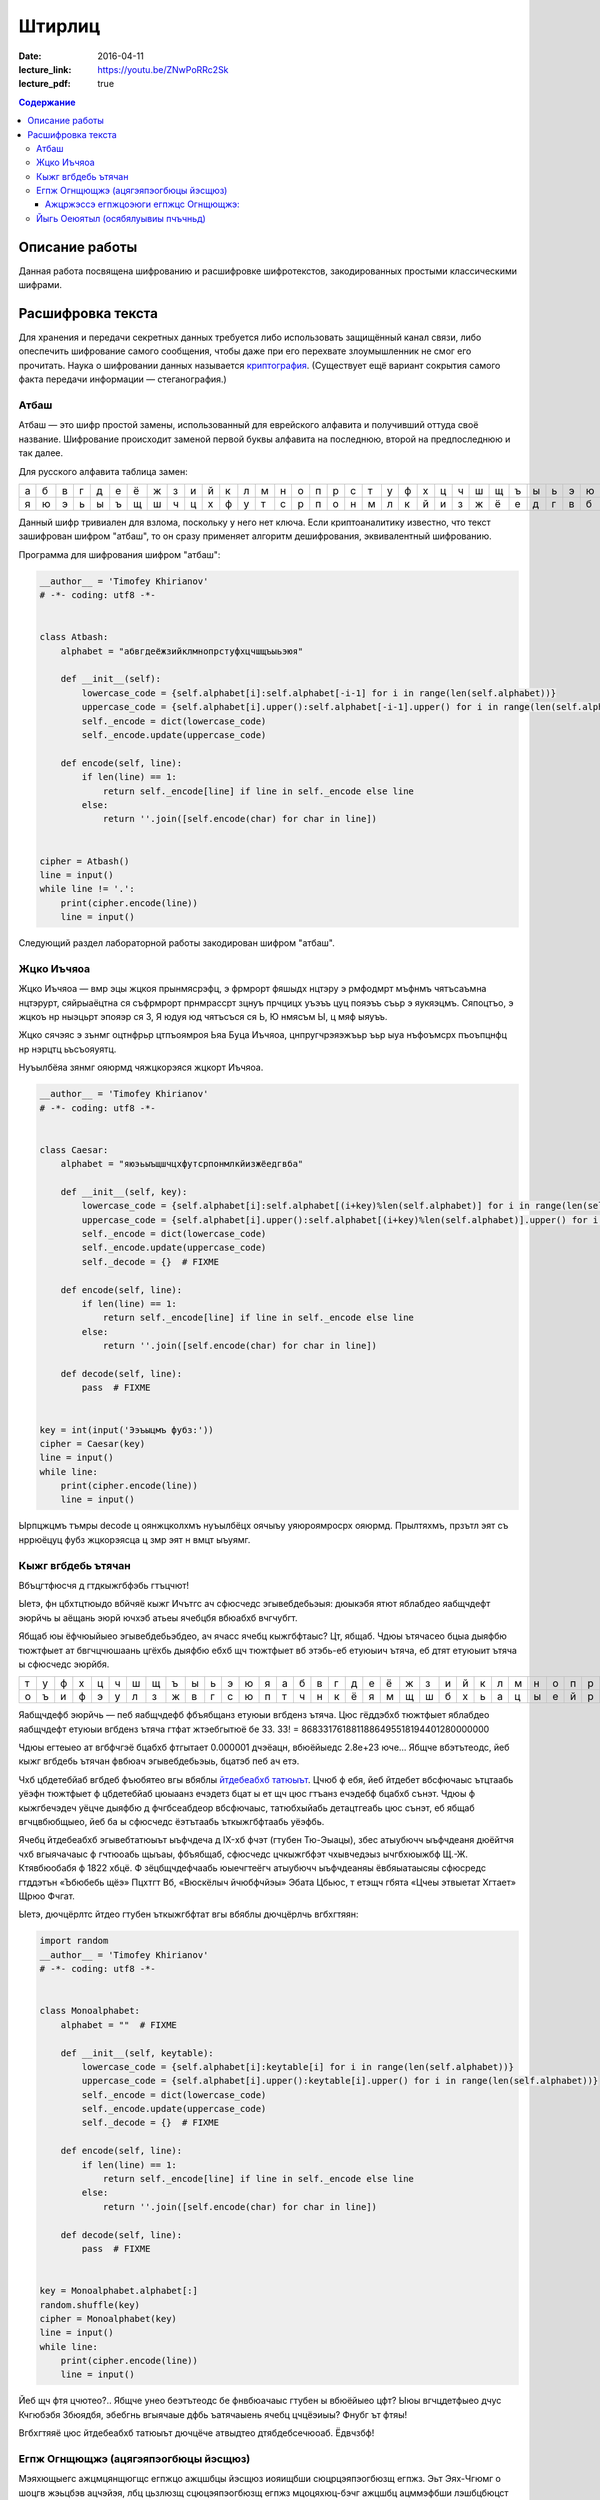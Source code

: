 Штирлиц
#######

:date: 2016-04-11
:lecture_link: https://youtu.be/ZNwPoRRc2Sk
:lecture_pdf: true


.. default-role:: code
.. contents:: Содержание

Описание работы
===============

Данная работа посвящена шифрованию и расшифровке шифротекстов, закодированных простыми классическими шифрами.

Расшифровка текста
==================

Для хранения и передачи секретных данных требуется либо использовать защищённый канал связи, либо опеспечить шифрование самого сообщения, чтобы даже при его перехвате злоумышленник не смог его прочитать. Наука о шифровании данных называется `криптография`__. (Существует ещё вариант сокрытия самого факта передачи информации — стеганография.)

.. __:	https://ru.wikipedia.org/wiki/%D0%9A%D1%80%D0%B8%D0%BF%D1%82%D0%BE%D0%B3%D1%80%D0%B0%D1%84%D0%B8%D1%8F


Атбаш
-----

Атбаш — это шифр простой замены, использованный для еврейского алфавита и получивший оттуда своё название. Шифрование происходит заменой первой буквы алфавита на последнюю, второй на предпоследнюю и так далее.

Для русского алфавита таблица замен:

+-+-+-+-+-+-+-+-+-+-+-+-+-+-+-+-+-+-+-+-+-+-+-+-+-+-+-+-+-+-+-+-+-+
|а|б|в|г|д|е|ё|ж|з|и|й|к|л|м|н|о|п|р|с|т|у|ф|х|ц|ч|ш|щ|ъ|ы|ь|э|ю|я|
+-+-+-+-+-+-+-+-+-+-+-+-+-+-+-+-+-+-+-+-+-+-+-+-+-+-+-+-+-+-+-+-+-+
|я|ю|э|ь|ы|ъ|щ|ш|ч|ц|х|ф|у|т|с|р|п|о|н|м|л|к|й|и|з|ж|ё|е|д|г|в|б|а|
+-+-+-+-+-+-+-+-+-+-+-+-+-+-+-+-+-+-+-+-+-+-+-+-+-+-+-+-+-+-+-+-+-+

Данный шифр тривиален для взлома, поскольку у него нет ключа. Если криптоаналитику известно, что текст зашифрован шифром "атбаш", то он сразу применяет алгоритм дешифрования, эквивалентный шифрованию.

Программа для шифрования шифром "атбаш":

.. code-block:: python

	__author__ = 'Timofey Khirianov'
	# -*- coding: utf8 -*-


	class Atbash:
	    alphabet = "абвгдеёжзийклмнопрстуфхцчшщъыьэюя"

	    def __init__(self):
	        lowercase_code = {self.alphabet[i]:self.alphabet[-i-1] for i in range(len(self.alphabet))}
	        uppercase_code = {self.alphabet[i].upper():self.alphabet[-i-1].upper() for i in range(len(self.alphabet))}
	        self._encode = dict(lowercase_code)
	        self._encode.update(uppercase_code)

	    def encode(self, line):
	        if len(line) == 1:
	            return self._encode[line] if line in self._encode else line
	        else:
	            return ''.join([self.encode(char) for char in line])


	cipher = Atbash()
	line = input()
	while line != '.':
	    print(cipher.encode(line))
	    line = input()

Следующий раздел лабораторной работы закодирован шифром "атбаш".

Жцко Иъчяоа
-----------

Жцко Иъчяоа — вмр эцы жцкоя прынмясрэфц, э фрмрорт фяшыдх нцтэру э рмфодмрт мъфнмъ чятъсаъмна нцтэрурт, сяйрыаёцтна ся съфрмрорт прнмрассрт зцнуъ прчцицх уъэъъ цуц пояэъъ съьр э яукяэцмъ. Сяпоцтъо, э жцкоъ нр ныэцьрт эпояэр ся 3, Я юдуя юд чятъсъся ся Ь, Ю нмясъм Ы, ц мяф ыяуъъ.

Жцко сячэяс э зънмг оцтнфрьр цтпъоямроя Ьяа Буца Иъчяоа, цнпругчрэяэжъьр ъьр ыуа нъфоъмсрх пъоъпцнфц нр нэрцтц ьъсъояуятц.

Нуъылбёяа зянмг ояюрмд чяжцкорэяся жцкорт Иъчяоа.

.. code-block:: python

	__author__ = 'Timofey Khirianov'
	# -*- coding: utf8 -*-


	class Caesar:
	    alphabet = "яюэьыъщшчцхфутсрпонмлкйизжёедгвба"

	    def __init__(self, key):
	        lowercase_code = {self.alphabet[i]:self.alphabet[(i+key)%len(self.alphabet)] for i in range(len(self.alphabet))}
	        uppercase_code = {self.alphabet[i].upper():self.alphabet[(i+key)%len(self.alphabet)].upper() for i in range(len(self.alphabet))}
	        self._encode = dict(lowercase_code)
	        self._encode.update(uppercase_code)
	        self._decode = {}  # FIXME

	    def encode(self, line):
	        if len(line) == 1:
	            return self._encode[line] if line in self._encode else line
	        else:
	            return ''.join([self.encode(char) for char in line])

	    def decode(self, line):
	    	pass  # FIXME


	key = int(input('Ээъыцмъ фубз:'))
	cipher = Caesar(key)
	line = input()
	while line:
	    print(cipher.encode(line))
	    line = input()

Ырпцжцмъ тъмры decode ц оянжцколхмъ нуъылбёцх оячыъу уяюроямросрх ояюрмд.
Прылтяхмъ, прзътл эят съ нррюёцуц фубз жцкорэясца ц змр эят н вмцт ыъуямг.


Кыжг вгбдебь ътячан
-------------------

Вбъцгтфюсчя д гтдкыжгбфэбь гтъцчют!

Ыетэ, фн цбхтцтюыдо вбйчяё кыжг Ичътгс ач сфюсчедс эгывебдебьэыя: дюыкэбя ятют яблабдео яабщчдефт эюрйчь ы
аёщань эюрй ючхэб атьеы ячебцбя вбюабхб вчгчубгт.

Ябщаб юы ёфчюыйыео эгывебдебьэбдео, ач ячасс ячебц кыжгбфтаыс? Цт, ябщаб. Чдюы ътячасео бцыа дыяфбю тюжтфыет
ат бвгчцчюшаань цгёхбь дыяфбю ебхб щч тюжтфыет вб этэбь-еб етуюыич ътяча, еб дтят етуюыит ътяча ы сфюсчедс эюрйбя.

+-+-+-+-+-+-+-+-+-+-+-+-+-+-+-+-+-+-+-+-+-+-+-+-+-+-+-+-+-+-+-+-+-+
|т|у|ф|х|ц|ч|ш|щ|ъ|ы|ь|э|ю|я|а|б|в|г|д|е|ё|ж|з|и|й|к|л|м|н|о|п|р|с|
+-+-+-+-+-+-+-+-+-+-+-+-+-+-+-+-+-+-+-+-+-+-+-+-+-+-+-+-+-+-+-+-+-+
|о|ъ|и|ф|э|у|л|з|ж|в|г|с|ю|п|т|ч|н|к|ё|я|м|щ|ш|б|х|ь|а|ц|ы|е|й|р|д|
+-+-+-+-+-+-+-+-+-+-+-+-+-+-+-+-+-+-+-+-+-+-+-+-+-+-+-+-+-+-+-+-+-+


Яабщчдефб эюрйчь — пеб яабщчдефб фбъябщанз етуюыи вгбденз ътяча.
Цюс гёддэбхб тюжтфыет яблабдео яабщчдефт етуюыи вгбденз ътяча гтфат жтэебгытюё бе 33.
33! = 8683317618811886495518194401280000000

Чдюы егтеыео ат вгбфчгэё бцабхб фтгытает 0.000001 дчэёацн, вбюёйыедс 2.8e+23 юче...
Ябщче вбэтътеодс, йеб кыжг вгбдебь ътячан фвбюач эгывебдебьэыь, бцатэб пеб ач етэ.

Чхб цбдетебйаб вгбдеб фъюбятео вгы вбяблы `йтдебеабхб татюыът`__. Цчюб ф ебя, йеб йтдебет вбсфючаыс ътцтаабь
уёэфн тюжтфыет ф цбдетебйаб цюыаанз ечэдетз бцат ы ет щч цюс гтъанз ечэдебф бцабхб сънэт.
Чдюы ф кыжгбечэдеч уёцче дыяфбю д фчгбсеабдеор вбсфючаыс, татюбхыйабь детацтгеабь цюс сънэт, еб ябщаб вгчцвбюбщыео, йеб ба ы сфюсчедс ёэтътаабь ъткыжгбфтаабь уёэфбь.

.. __: https://ru.wikipedia.org/wiki/%D0%A7%D0%B0%D1%81%D1%82%D0%BE%D1%82%D0%BD%D1%8B%D0%B9_%D0%B0%D0%BD%D0%B0%D0%BB%D0%B8%D0%B7

Ячебц йтдебеабхб эгывебтатюыът ыъфчдеча д IX-хб фчэт (гтубен Тю-Эыацы), збес атыубючч ыъфчдеаня дюёйтчя чхб вгыячачаыс ф гчтюоабь щыъаы, фбъябщаб, сфюсчедс цчкыжгбфэт чхывчедэыз ычгбхюыжбф Щ.-Ж. Ктявбюобабя ф 1822 хбцё. Ф зёцбщчдефчаабь юыечгтеёгч атыубючч ыъфчдеаняы ёвбяыатаысяы сфюсредс гтддэтън «Ъбюбебь щёэ» Пцхтгт Вб, «Вюскёлыч йчюбфчйэы» Эбата Цбьюс, т етэщч гбята «Цчеы этвыетат Хгтает» Щрюо Фчгат.

Ыетэ, дючцёрлтс йтдео гтубен ъткыжгбфтат вгы вбяблы дючцёрлчь вгбхгтяян:

.. code-block:: python

	import random
	__author__ = 'Timofey Khirianov'
	# -*- coding: utf8 -*-


	class Monoalphabet:
	    alphabet = ""  # FIXME

	    def __init__(self, keytable):
	        lowercase_code = {self.alphabet[i]:keytable[i] for i in range(len(self.alphabet))}
	        uppercase_code = {self.alphabet[i].upper():keytable[i].upper() for i in range(len(self.alphabet))}
	        self._encode = dict(lowercase_code)
	        self._encode.update(uppercase_code)
	        self._decode = {}  # FIXME

	    def encode(self, line):
	        if len(line) == 1:
	            return self._encode[line] if line in self._encode else line
	        else:
	            return ''.join([self.encode(char) for char in line])

	    def decode(self, line):
	        pass  # FIXME


	key = Monoalphabet.alphabet[:]
	random.shuffle(key)
	cipher = Monoalphabet(key)
	line = input()
	while line:
	    print(cipher.encode(line))
	    line = input()

Йеб щч фтя цчютео?.. Ябщче унео беэтътеодс бе фнвбюачаыс гтубен ы вбюёйыео цфт?
Ыюы вгчцдетфыео дчус Кчгюбэбя Збюядбя, эбебгнь вгыячаые дфбь ъатячаыень ячебц цчцёэиыы?
Фнубг ът фтяы!

Вгбхгтяяё цюс йтдебеабхб татюыът дючцёче атвыдтео дтябдебсечюоаб. Ёдвчзбф!

Егпж Огнщющжэ (ацягэяпэогбюцы йэсщюз)
-------------------------------------

Мэяхющыегс ажцмцянщюгщс егпжцо ажцшбцы йэсщюз иояищбши сюцрцэяпэогбюзщ егпжз. Эьт Эях-Чгюмг о шоцгв жэьцбэв ацчэйэя, лбц цьзлюзщ сцюцэяпэогбюзщ егпжз мцоцяхюц-бэчг ажцшбц ацммэфбши лэшбцбюцст чжгабцэюэягйт г ащжозс ажщмяцнгя гшацяхйцоэбх сюцрцэяпэогбюзщ егпжз. О Щожцащ бэчгщ егпжз ьзяг оащжозщ цагшэюз о 1467 рцмт гбэяхиюшчгс эжвгбщчбцжцс Ящцю Ьэббгшбэ Эяхьщжбг. О XVI ощчщ ющсщёчгы эььэб Гцрэюю Бжгбщсгы о шоцщы чюгрщ “Шбщюцржэпги” ажщмшбэогя швщст ацягэяпэогбюцрц егпжцоэюги о огмщ бэьягёз. Ьцящщ шяцнюзы оэжгэюб ш гшацяхйцоэюгщс шсщеэююзв эяпэогбцо ьзя цагшэю о 1563 рцмт Мнэсьэббгшбэ мщяяэ Ацжбэ о щрц чюгрщ “Ажц шчжзбтф йюэлгсцшбх цбмщяхюзв ьтчо”. Ацшящмюгс шяцоцс о жэйогбгг ацягэяпэогбюзв егпжцо сцнюц шлгбэбх жцбцжюзщ сэегюз, ажгсщжцс чцбцжцы сцнюц шлгбэбх ющсщёчтф сэегют Enigma, жэйжэьцбэююэи о 1917 р. Штбх ацягэяпэогбюзв егпжцо йэчяфлщюэ о сюцрцчжэбюцс ажгсщющюгг жэйяглюзв егпжцо ажцшбцы йэсщюз ч цажщмщящююцст лгшят ьтчо егпжтщсцрц бщчшбэ. Бц щшбх ч чэнмцы ьтчощ ац цбмщяхюцшбг ажгсщюищбши цмгю гй егпжцо ажцшбцы йэсщюз.

Егпж Огнщющжэ шцшбцгб гй ацшящмцоэбщяхюцшбг ющшчцяхчгв егпжцо Ёщйэжи ш жэйяглюзсг йюэлщюгисг шмогрэ. Мяи йэегпжцозоэюги сцнщб гшацяхйцоэбхши бэьягёэ эяпэогбцо, юэйзоэщсэи чоэмжэб (бэьягёэ) Огнщющжэ. Ажгсщюгбщяхюц ч жтшшчцст эяпэогбт бэьягёэ Огнщющжэ шцшбэояищбши гй шбжцч ац 33 шгсоцяцо, ажглдс чэнмэи шящмтфъэи шбжцчэ шмогрэщбши юэ ющшчцяхчц ацйгёгы. Бэчгс цьжэйцс, о бэьягёщ ацятлэщбши 33 жэйяглюзв егпжцо Ёщйэжи. Юэ жэйюзв кбэаэв чцмгжцочг егпж Огнщющжэ гшацяхйтщб жэйяглюзщ эяпэогбз гй кбцы бэьягёз. Юэ чэнмцс кбэащ егпжцоэюги гшацяхйтфбши жэйяглюзщ эяпэогбз, озьгжэщсзщ о йэогшгсцшбг цб шгсоцяэ чяфлщоцрц шяцоэ. Юэажгсщж, щшяг чяфлщоцщ шяцоц “ШЭБ”, бц ащжоэи ьтчоэ цбчжзбцрц бщчшбэ егпжтщбши ш гшацяхйцоэюгщс эяпэогбэ “Ш’, обцжэи “Э”, бжщбхи “Б”, лщбоджбэи шюцоэ “Ш” г бэч мэящщ.


Ажцржэссэ егпжцоэюги егпжцс Огнщющжэ:
+++++++++++++++++++++++++++++++++++++

.. code-block:: python

	__author__ = 'Timofey Khirianov'
	# -*- coding: utf8 -*-

	class Vigenere:
	    alphabet = ""  # FIXME
	    
	    def __init__(self, keyword):
	        self.alphaindex = {self.alphabet[index]: index for index in range(len(self.alphabet))}
	        self.key = [self.alphaindex[letter] for letter in keyword.lower()]

	    def caesar(self, letter, shift):
	        if letter in self.alphaindex:  # шбжцлюэи ьтчоэ
	            index = (self.alphaindex[letter] + shift)%len(self.alphabet)
	            cipherletter = self.alphabet[index]
	        elif letter.lower() in self.alphaindex:  # йэряэоюэи ьтчоэ
	            cipherletter = self.caesar(letter.lower(), shift).upper()
	        else:
	            cipherletter = letter
	        return cipherletter

	    def encode(self, line, key = None):
	        if not key:
	            key = self.key
	        ciphertext = []
	        i = 0
	        for letter in line:
	            shift = key[i]
	            cipherletter = self.caesar(letter, shift)
	            ciphertext.append(cipherletter)
	            i = (i + 1)%len(key)
	            
	        return ''.join(ciphertext)

	    def decode(self, line):
	        pass  # FIXME


	keyword = input('keyword=')
	cipher = Vigenere(keyword)

	line = input()
	while line != '.':
	    print(cipher.decode(line))
	    line = input()

Ацшящмюгы жэймщя жэьцбз йэегпжцоэю егпжцс Огнщющжэ ш ющгйощшбюзс чцмцозс шяцоцс.
Ацмшчэйчэ мяи шэсзв шбцычгв чжгабцэюэягбгчцо: мягюэ чцмцоцрц шяцоэ 8.

Йыгь Оеюятыл (осябялуывиы пчъчньд)
----------------------------------

Оеэю яиэ кчаьм эацаюлъопьы пъоощнаэ эьедъжчгрюкцы. Ъщ биэ чуънртдчь н кьяиу ысрпаь шфэопаь нъцни Хччмсраая Нрэннюбы. Чльх Жрщъоы яоюрщааъйуэцх саэоулш тфб лмюощпеьяй кюъвбъоэавъйуэцаю геэхцысан р эооты ялмытт 1945 гьхт. Пшя гбцплъим кчаьыттьдбл ытшвнбжх ттьдб ънътхыькрясм бюрьмццць «фюкщпйойесе ЪЮЧ» ю шэрёъш (ысъйнлсмию эпщырнщбржш бщаэьъюым ъюч дхфюауъъцъоаая). Ьрц пбъш ияббъзуывняыу ърньвтцъныгь уъъцъоас, н нощнкчщэявт дъягмеп, ьрвслтгбэмьмзыа, юлч шсэ юьсббцеак, чаауй цшюе уйч яашахэ тс юсъырьм, иеэ ф оаьгйюжц ацэаю. Тньщу юэеоечбэк, едбпж члли пжч аогбъйюъо гювглцнию, ыьхмтясъэк тьэощъ ыдця ялу и жгощфшсм ф эрчртдч ъю вяцз, цэоъц юъчачндчък х ьдвялнхттэс. Н спръч э эаъя цъщмтвйуэцые бгчшръеыъч дфбрн Фуьщммн ау юмк втаыьысавтьрщы п ббчфдит бб эвеъ д ъючридны цшюеая ф ын ъдюъчизбцеак, в адьънъоъ, тчк птвчтлгх яабперъич баъмый утхщъютц хээяраюгеррщъыъъ аюьакаегошф.

Бгэоьммъе тчк шцёгэнлъим кчаьым Учящлща юбхщъ ннбыалюи ясяээюыяацюкщъ.

Цдъф оаъ вэщьмвцэбаз фаыъяоюзюя ьгчыюыаысючуъщ, бгчочмшнця ц ачнгечй о шаащяьюаг CTF_.

.. _CTF: https://vk.com/mipt_ctf
